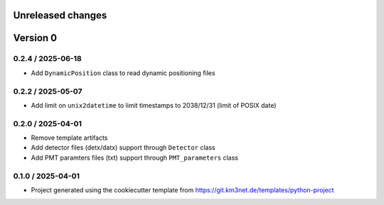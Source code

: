 Unreleased changes
------------------



Version 0
---------

0.2.4 / 2025-06-18
~~~~~~~~~~~~~~~~~~

* Add ``DynamicPosition`` class to read dynamic positioning files

0.2.2 / 2025-05-07
~~~~~~~~~~~~~~~~~~

* Add limit on ``unix2datetime`` to limit timestamps to 2038/12/31 (limit of POSIX date)


0.2.0 / 2025-04-01
~~~~~~~~~~~~~~~~~~

* Remove template artifacts
* Add detector files (detx/datx) support through ``Detector`` class
* Add PMT paramters files (txt) support through ``PMT_parameters`` class
 
0.1.0 / 2025-04-01
~~~~~~~~~~~~~~~~~~
* Project generated using the cookiecutter template from
  https://git.km3net.de/templates/python-project
